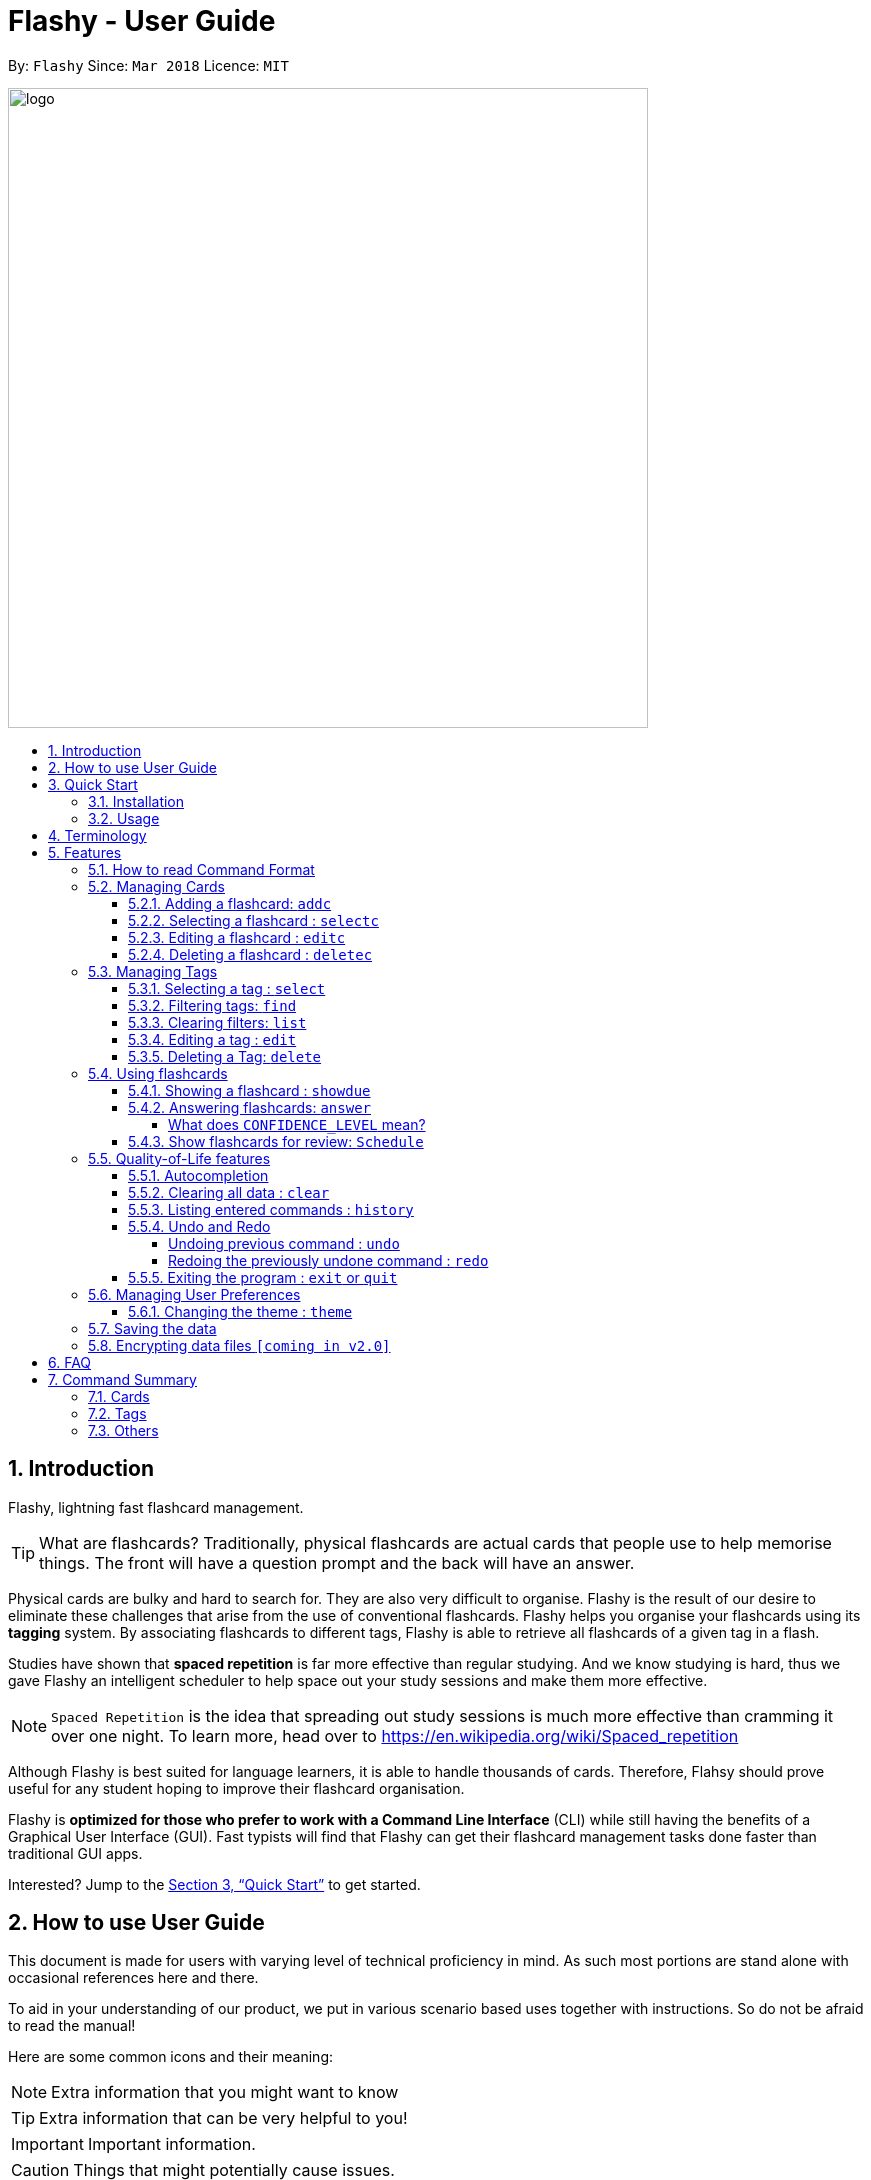 = Flashy - User Guide
:toc:
:toclevels: 5
:toc-title:
:toc-placement: preamble
:sectnums:
:imagesDir: images
:stylesDir: stylesheets
:xrefstyle: full
:experimental:
ifdef::env-github[]
:tip-caption: :bulb:
:note-caption: :information_source:
endif::[]
:repoURL: https://github.com/CS2103JAN2018-W09-B4/main
:stem: latexmath

By: `Flashy`      Since: `Mar 2018`      Licence: `MIT`

image::logo.png[width="640"]

== Introduction
//tag::overview[]
// comment: add a logo for flashy?
Flashy, lightning fast flashcard management.
// comment: better one liners?
[TIP]
====
What are flashcards? Traditionally, physical flashcards are actual cards that people use to help memorise things.
The front will have a question prompt and the back will have an answer.
====
// comment: Other ways to explain flashcard?
Physical cards are bulky and hard to search for. They are also very difficult to organise. Flashy is the result of our desire to eliminate these challenges that arise from the use of conventional flashcards. Flashy helps you organise your flashcards using its *tagging* system. By associating flashcards to different tags, Flashy is able to retrieve all flashcards of a given tag in a flash.

Studies have shown that *spaced repetition* is far more effective than regular studying.
And we know studying is hard, thus we gave Flashy an intelligent scheduler to help space out your study sessions and make them more effective.
// comment: do we want to add Italisization for Flashy?
// comment: how do we reference special words like spaced repetition?
[NOTE]
`Spaced Repetition` is the idea that spreading out study sessions is much more effective than cramming it over one night.
To learn more, head over to https://en.wikipedia.org/wiki/Spaced_repetition

Although Flashy is best suited for language learners,
it is able to handle thousands of cards. Therefore, Flahsy should prove useful for any student hoping to improve their flashcard organisation.

Flashy is *optimized for those who prefer to work with a Command Line Interface* (CLI) while still having the benefits of a Graphical User Interface (GUI).
Fast typists will find that Flashy can get their flashcard management tasks done faster than traditional GUI apps.
//end::overview[]

Interested? Jump to the <<Quick Start>> to get started.
// comment: add a preface to everything, need to orientate user


== How to use User Guide
This document is made for users with varying level of technical proficiency in mind.
As such most portions are stand alone with occasional references here and there.

To aid in your understanding of our product, we put in various scenario based uses together with instructions.
So do not be afraid to read the manual!

Here are some common icons and their meaning:
[NOTE]
Extra information that you might want to know

[TIP]
Extra information that can be very helpful to you!

[IMPORTANT]
Important information.

[CAUTION]
Things that might potentially cause issues.

== Quick Start
We know your time is valuable, we like to do things efficiently too.
Here are some things you need to get up and running.

=== Installation
.  Ensure you have Java version `1.8.0_60` or later installed in your Computer.
+
[NOTE]
Having any Java 8 version is not enough. +
This app will not work with earlier versions of Java 8.
+
.  Download the latest `flashy.jar` link:{repoURL}/releases[here].
.  Copy the file to the desktop.
.  Double-click the file to start the Flashy. The GUI should appear in a few seconds.
+
image::Ui.png[width="790"]
+

[TIP]
Typing *`help`* and pressing kbd:[Enter] will open the help window. Refer to <<Features>> for details of each command.

=== Usage
This is the most common usage scenario of our users. You probably want to know this as well.

. Use `xref:addc[addc] f/Front b/Back t/tag1 t/tag2` to add card.
.. Put question in `Front` and answer in `Back`.
.. Tag it with something meaningful like `t/Mathematics`
. Use `xref:list[list]` to list all cards
. Select card with `xref:selectc[selectc] 1` or by clicking on it.
. Answer card with `xref:answer[answer] c/2`

[[Terminology]]
== Terminology
In Flashy, there are three different kinds of flashcards: normal, MCQ and fill-in-the-blanks. +
Normal flashcards are simple question and answer cards with the question being at the front and answer at the back. +
Fill-in-the-blanks flashcards are similar to normal flashcards, just that the question has blanks to prompt the users, and the back of the card has answers to the blanks. +
MCQ flashcards allows you to provide different options as the answer, similar to an MCQ question, and the back will have the number for which option is the correct one.

In Flashy, flashcards are organised with tags. Tags are used to filter down the card list to a relevant subject. For example, a student studying multiple subjects can create tags for each subject.

Cards can have multiple tags.

(SHOW LABELLED UI PANEL)

[[Features]]
== Features
These are some of Flashy's features to help you with your work!

=== How to read Command Format
This section will teach you how to use and interface with our application.
We write certain things with consistent `formatting` for example.
We hope to help users pick them out and understand how to use Flashy easily.

Let us walk you through the notation with our most often used command, `addc`

* Words in `UPPER_CASE` are parameters to be supplied by the user.

[NOTE.example]
====
In `addc f/FRONT`, `FRONT` is a parameter which can be used as `addc f/ What's the best flash card application? b/Flashy`.
====

* Items in square brackets are optional.

[NOTE.example]
====
`f/FRONT b/BACK [t/TAG]` can be used as `f/Am I awesome? b/Yes! t/selfhelp` or as `f/Am I awesome? /Yes!`.
====

* Items with `…` after them can be used multiple times including zero times.

[NOTE.example]
====
`[t/TAG]` can be used as `{nbsp}` (i.e. 0 times), `t/biology`, `t/biology t/midterms2018`.
====

* Parameters can be specified be in any order.

[NOTE.example]
====
If the command specifies `f/FRONT, b/BACK`, `b/BACK f/FRONT` is also acceptable.
====

To access this help guide at any time, type `help` into the command box and press kbd:[Enter].

[[ManagingCards]]
=== Managing Cards

The very first step to using Flashy is to populate Flashy with flashcards.
After which we will proceed to using it to increase your mental capabilities.

This section contains all the information you need to add, select, edit cards and more.

// tag::addcard[]
[[addc]]
==== Adding a flashcard: `addc`

Adds a flashcard to Flashy. The presence of `o/OPTION` parameters will determine whether it is a normal or MCQ-type flashcard. +
Format: `addc f/FRONT b/BACK t/TAG` or +
`addc f/FRONT o/OPTION o/OPTION .. b/BACK t/TAG`

[CAUTION]
Ensure that the parameter for `b/` falls between 1 the number of options inclusive.
[CAUTION]
Ensure that if there are blanks, the parameter for `b/` should have the same number of answers (separated by `,`) as there are blanks.

Examples:

* `addc f/What is the greatest flashcard application? b/Flashy t/Trivia` +
Adds a normal flashcard with the front and back of the first card being `What is the greatest flashcard application?` and `Flashy` respectively, as well as tagging it as `Trivia`.
* `addc f/A square is a polygon with _ side meeting at _ angles. b/equal, right` +
Adds a fill-blanks card with the front and back of the card being `A square is a polygon with _ side meeting at _ angles.` and `equal, right` respectively. +
Note that a blank is denoted by a single underscore `_`. +
* `addc f/Which continent is Singapore in? o/Asia o/Africa o/Australia o/South America b/1` +
Adds a MCQ-type flashcard with the front being `Which continent is Singapore in?`, options includes `Asia`, `Africa`, `Australia` and `South America` and back being `1`.

[TIP]
A flashcard can have any number of tags (including 0). +
// end::addcard[]

[[selectc]]
// tag::selectcard[]
==== Selecting a flashcard : `selectc`

You can select a card that is currently being listed with the `selectc` command. +
Format: `selectc INDEX`

The following figure shows where the index of a card can be found at:

image::cardIndex.png[width="350"]

Examples:

* `selectc 2` +
Selects the 2nd card in the list.
* `select 1` +
Selects the 1st card in the list.

// end::selectcard[]

// tag::editcard[]
==== Editing a flashcard : `editc`

Edits an existing flashcard currently stored in Flashy. +
Format: `editc INDEX [f/FRONT] [o/OPTION] .. [b/BACK] [+t/TAG] [-t/TAG]`

****
* Edits the flashcard at the specified `INDEX`. The index refers to the index number shown in the last card listing. The index *must be a positive integer* 1, 2, 3, ...
* Existing values will be updated to the input values.
* This only applies to parameters which you have supplied. If, for example, no parameters for `f/` are supplied, the front of the card would not be edited.
* A particular type of flashcard (normal, MCQ or fill-in-the-blanks) can only be edited to the same type of flashcard (e.g. you cannot edit a normal flashcard to a MCQ flashcard).
* When removing a tag from a flashcard, ensure that the tag exists and the flashcard is associated with that tag.
****

Examples:

* `editc 1 f/What is the greatest flashcard application? b/Flashy +t/Trivia` +
Edits the front and back of the 1st flashcard to be `What is the greatest flashcard application?` and `Flashy` respectively, and also add a Trivia tag to it.
* `editc 2 b/Lee Hsien Loong -t/Trivia` +
Edits the back of the 2nd flashcard to be `Lee Hsien Loong`, and remove its tag Trivia.
* `editc 1 o/Asia o/Australia o/Africa` +
Edits the options of the 1st flashcard to be `Asia`, `Australia` and `Africa`. (Only if that flashcard is a MCQ flashcard).

[CAUTION]
Ensure that the constraints on flashcard is not violated when editing. For constraints, refer to the *Caution* warning under Section 4.1.1: Adding a flashcard.
// end::editcard[]

// tag::deletecard[]
==== Deleting a flashcard : `deletec`

Deletes the specified flashcard. +

[NOTE]
If a tag no longer has associated flashcards, the tag will also be removed. Don't be alarmed if some of your tags are also removed in the process!

Format: `deletec INDEX`

****
* Deletes the card at the specified `INDEX`.
* The index refers to the index number shown in the most recent listing.
* The index *must be a positive integer* 1, 2, 3, ...
****

Examples:

`deletec 2` +
Deletes the 2nd flashcard in the list.
// end::deletecard[]

=== Managing Tags

Tags allows you to filter for cards that you want to quicky find that needle in the haystack.
For example you might want to search for cards that are tagged with *Mathematics*, this section can help you with that.

==== Selecting a tag : `select`

Selects the tag identified by the index number. This will show only flashcards with the tag selected. +
Format: `select INDEX`

****
* The index refers to the index number shown in the most recent listing.
* The index *must be a positive integer* `1, 2, 3, ...`
****

Examples:

* `select 2` +
Selects the 2nd tag in the list.
* `select 1` +
Selects the 1st tag in the list.

==== Filtering tags: `find`

Filters the tag list to contain those that match the search terms. +
Format: `find KEYWORD [MORE_KEYWORDS]`

[TIP]
====
The search is case-insensitive, but finds exact partial matches to the tag name.
====

Examples:

* `find biology` will show only tags matching the word `biology`. This will match `Biology`, `biology`, `biOlogy`,
and `Biology Midterms`, but not `bio`, or `chemistry`.

==== Clearing filters: `list`

The usage of `list` is 2-fold. `list` allows you to see all your flashcards and tags by clearing all filters. `list`
can also be invoked with an additional flag as `list -t`, to list all cards without tags. This allows you to reorganize
otherwise cards that are otherwise inaccessible. +

Format: `list [-t]`

Examples:

* `list` +
Shows all tags and cards.
* `list -t` +
Shows all tags, but shows only cards without tags.

==== Editing a tag : `edit`

Updates an existing tag to the specified values. +
Format: `edit INDEX n/TAG c/COLOR`

****
* Edits the tag at the specified `INDEX`. The index refers to the index number shown in the current tag listing. The index *must be a positive integer* 1, 2, 3, ...
* Color must be a string of length 6 specifying a link:https://htmlcolorcodes.com/[hex color code]. For example, the color white is represented as `FFFFFF`.
* The existing name of the tag will be replaced with the value that was entered.
****

Examples:

* `edit 1 n/French` +
Changes the name of the first tag in the list to `French`.

==== Deleting a Tag: `delete`

Deletes an existing tag. This will remove the tag from all cards that have the tag.

Examples:

* `delete 1` deletes the first visible tag.
* `delete 2` deletes the second visible tag.

=== Using flashcards
After adding and managing your flashcards, its time to get your A+!
This section will teach you how to let Flashy's intelligent scheduling algorithm prompt you the best time to study!

[[showdue]]
==== Showing a flashcard : `showdue`
To start using a flashcard, you have to know which things are best to study first.
Luckily Flashy takes care of these things for you.
`showdue` helps you filter out cards that are due by a certain date.

[NOTE]
These dates are usually automatically scheduled by the xref:spacedRepetition[Spaced Repetiton] algorithm. +
You do not have to worry about scheduling yourself as Flashy will do it for you! +
But you could manually do it if you want to, take a look at the xref:schedule[Schedule] command.

Format: `showdue d/DAY m/MONTH y/YEAR`

[TIP]
`showdue` can be used without any options, this will just show the flashcards due by today. +
You can omit some parameters in `showdue`. suppose to day is `13/04/2018`,
paramters that you omit would be implicitly assumed to be the current day, month or year.
If you key in `showdue d/28` without typing in `m/04 y/2018`,
the month and year are assumed to be the current month. +
This would show you card due before `28/04/2018`.

Examples:

* `showdue d/28 m/04 y/2018` +
Show cards due before 28/04/2018
* `showdue d/28` +
Suppose today is 13/04/2018, although `m/04 y/2018` is not typed,
they are implicitly assumed to be the current month and year.

[[answer]]
==== Answering flashcards: `answer`
After using `showdue` to show a list of flashcards, you have to select a card to answer.
You can select a card with the xref:selectc[selectc] command.
You can also simply click on the flashcard.

`answer` uses our xref:spacedRepetition[Spaced Repetition] algorithm to intelligently schedule the card to the right time in the future for review.

Format: `answer c/CONFIDENCE_LEVEL`

[IMPORTANT]
CONFIDENCE_LEVEL can only be 0, 1 or 2. +
Card must be selected first before answering.
// wait for select card to appear then I link here to there wit ha note.

===== What does `CONFIDENCE_LEVEL` mean?

* `answer c/0` Again +
I don't know the answer to this card. Card will then be requeued into the same session again.
* `answer c/1` Passable +
I think I know the answer, but need more practice. Card will then be scheduled for the near future. To get more practice.
* `answer c/2` Easy A+ +
Card will then be scheduled further into the future. Other cards need more review than this one.

[NOTE]
====
This gives feedback to the scheduler algorithm to automatically schedule the card for review at a time when it thinks you are likely to forget it.

This design is based off the well known forgetting curve, you can read more about it here https://en.wikipedia.org/wiki/Forgetting_curve
====

[[schedule]]
==== Show flashcards for review: `Schedule`
Using the `xref:answer[answer]` command to answer a flash card will automatically schedule the card based on our spaced repetition algorithm.
However, if you want to manually `schedule` a card for review by a certain date, you can do so as well.

Format: `schedule  d/DAY m/MONTH y/YEAR`

[NOTE]
`schedule` can be used without any options, this will just schedule the cards for today. +
You can omit some parameters in `schedule`. suppose to day is `13/04/2018`,
paramters that you omit would be implicitly assumed to be the current day, month or year.
If you key in `schedule d/28` without typing in `m/04 y/2018`,
the month and year are assumed to be the current month. +
This would schedule the card for `28/04/2018`.

Examples:

* `schedule d/28 m/04 y/2018` +
Schedule card for 28/04/2018
* `schedule d/28` +
Suppose today is 13/04/2018, although `m/04 y/2018` is not typed,
they are implicitly assumed to be the current month and year.

// tag::qualityoflife[]
=== Quality-of-Life features

Flashy has many features to speed up your workflow and make your experience as pain-free as possible.

==== Autocompletion

Instead of memorising the parameters of all the commands, you can instruct Flashy to automatically fill in the relevant parameters for you! After typing a valid command, simply press `TAB` and let Flashy handle the rest.

==== Clearing all data : `clear`

Rather than manually deleting cards and tags, Flashy is able to clear all of its data for you. +
Format: `clear`

[TIP]
This command will instruct Flashy to delete all tags and flashcards. Use this command with caution!

==== Listing entered commands : `history`

If you lose track of the actions you have made at any point in time, you can ask Flashy to list them for you in reverse chronological order. +
Format: `history`

[NOTE]
====
You can also press the kbd:[&uarr;] and kbd:[&darr;] arrows to display the previous and next input respectively in the command box.
====


==== Undo and Redo
Flashy does not come built in with an eraser. To compensate for that, some commands support undoing and redoing. The commands are `add`, `addc`, `addm`, `edit`, `editc`, `editm`, `delete`, `deletec`, and `clear`.


===== Undoing previous command : `undo`

You can restore the state of Flashy's card bank to its preious state before an _undoable_ command was executed. +
Format: `undo`

[NOTE]
====
Undoable commands: those commands that modify the address book's content (`add`, `delete`, `edit` and `clear`).
====

Examples:

* `delete 1` +
`list` +
`undo` (reverses the `delete 1` command) +

* `select 1` +
`list` +
`undo` +
The `undo` command fails as there are no undoable commands executed previously.

* `delete 1` +
`clear` +
`undo` (reverses the `clear` command) +
`undo` (reverses the `delete 1` command) +

===== Redoing the previously undone command : `redo`

Flashy can also revert any `undo` commands made by mistake! +
Format: `redo`

Examples:

* `delete 1` +
`undo` (reverses the `delete 1` command) +
`redo` (reapplies the `delete 1` command) +

* `delete 1` +
`redo` +
The `redo` command fails as there are no `undo` commands executed previously.

* `delete 1` +
`clear` +
`undo` (reverses the `clear` command) +
`undo` (reverses the `delete 1` command) +
`redo` (reapplies the `delete 1` command) +
`redo` (reapplies the `clear` command) +

==== Exiting the program : `exit` or `quit`

Once you are confident in acing that exam, don't forget to power down Flashy! When this is done, Flashy will save all changes made to its card bank before gracefully shutting down. +
Format: `exit` or `quit`

// end::qualityoflife[]

=== Managing User Preferences

// tag::changetheme[]
==== Changing the theme : `theme`
Flashy knows that not all study sessions occur during the day. When carrying out all-nighters, remember that you can always switch the theme of Flashy's interface to match the lighting condition of your surroundings! +
Format: `theme t/THEME`

[TIP]
Flashy remembers your most recently used theme and will load it the next time you come back.

Examples:

* `theme t/light`
* `theme t/dark`

// end::changetheme[]
=== Saving the data

All data saved in Flashy's card bank is saved in the hard disk automatically after any command that changes the data. +
There is no need to save manually.

// tag::dataencryption[]
=== Encrypting data files `[coming in v2.0]`

_{explain how the user can enable/disable data encryption}_
// end::dataencryption[]

== FAQ

*Q*: How do I transfer my data to another Computer? +
*A*: Install the app in the other computer and overwrite the empty data file it creates with the file that contains the data of your previous Flashy folder.

== Command Summary
=== Cards
|===
|Function | Command | Example

|Show Help Screen
|`help`
|`help`

|List all Flashcards and Tags
|`list`
|`list`

|Add Flashcard
|`addc f/FRONT [o/OPTION] ...  b/BACK [t/TAG]`
|`addc f/What is the best flashcard application? b/Flashy! t/flashy` +
 +
`addc f/How many legs does an insect have? o/4 o/5 o/6 o/7 b/3` +
 +
`addc f/A square is polygon with _ sides meeting at _ angles. b/equal, right`

|Edit Normal Flashcard
|`editc [f/FRONT] [o/OPTION] .. [b/BACK] [+t/TAG] [-t/TAG]`
|`editc f/When is National Day in Singapore?` +
 +
`editc o/Asia o/Australia o/Africa b/3 +t/Trivia`

|Reveal Answer to Flashcard
|`show INDEX`
|`show 1`

|Schedule Flashcard
|`schedule CONFIDENCE`
|`schedule 0`
|===

=== Tags

|===
|Function | Command | Example
|Select Tag
|`select INDEX`
|`select 1`

|Filter Tags
|`find KEYWORD [MORE_KEYWORDS]`
|`find Biology Chemistry`

|Edit Tag
|`edit INDEX [t/TAG]`
|`edit 1 t/German`

|Delete Tag
|`delete INDEX`
|`delete 3`
|===

=== Others
|===
|Function | Command | Example

|Undo a Command
|`undo`
|`undo`

|Redo a Command
|`redo`
|`redo`

|Clear Contents
|`clear`
|`clear`

|Change Theme
|`theme t/THEME`
|`theme t/light`
|===
